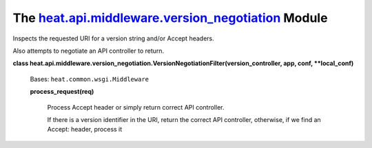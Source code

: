 
The `heat.api.middleware.version_negotiation <../../api/heat.api.middleware.version_negotiation.rst#module-heat.api.middleware.version_negotiation>`_ Module
============================================================================================================================================================

Inspects the requested URI for a version string and/or Accept headers.

Also attempts to negotiate an API controller to return.

**class
heat.api.middleware.version_negotiation.VersionNegotiationFilter(version_controller,
app, conf, **local_conf)**

   Bases: ``heat.common.wsgi.Middleware``

   **process_request(req)**

      Process Accept header or simply return correct API controller.

      If there is a version identifier in the URI, return the correct
      API controller, otherwise, if we find an Accept: header, process
      it

